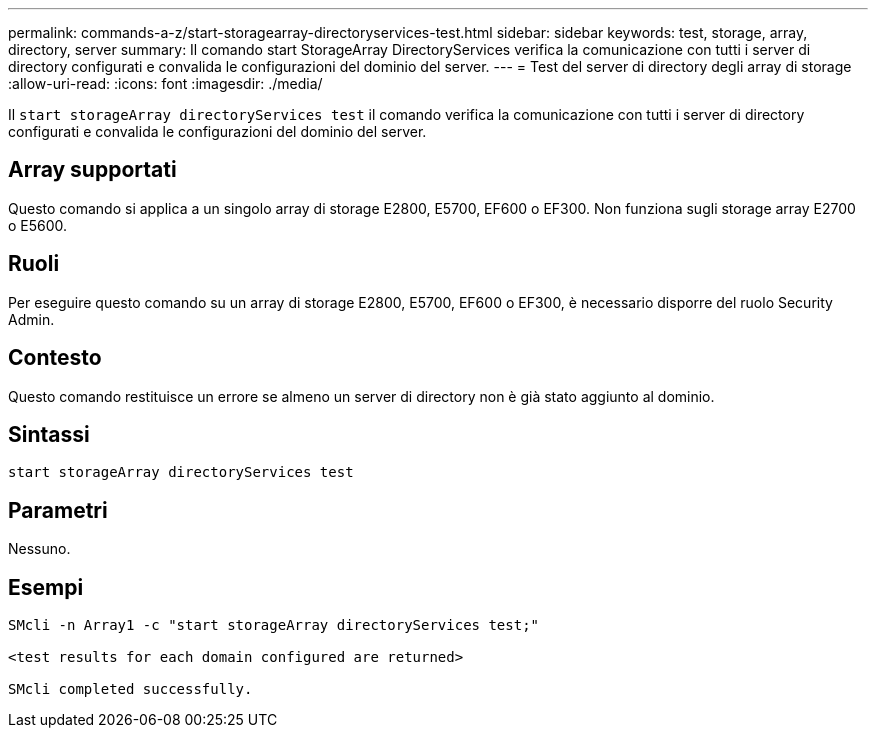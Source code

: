 ---
permalink: commands-a-z/start-storagearray-directoryservices-test.html 
sidebar: sidebar 
keywords: test, storage, array, directory, server 
summary: Il comando start StorageArray DirectoryServices verifica la comunicazione con tutti i server di directory configurati e convalida le configurazioni del dominio del server. 
---
= Test del server di directory degli array di storage
:allow-uri-read: 
:icons: font
:imagesdir: ./media/


[role="lead"]
Il `start storageArray directoryServices test` il comando verifica la comunicazione con tutti i server di directory configurati e convalida le configurazioni del dominio del server.



== Array supportati

Questo comando si applica a un singolo array di storage E2800, E5700, EF600 o EF300. Non funziona sugli storage array E2700 o E5600.



== Ruoli

Per eseguire questo comando su un array di storage E2800, E5700, EF600 o EF300, è necessario disporre del ruolo Security Admin.



== Contesto

Questo comando restituisce un errore se almeno un server di directory non è già stato aggiunto al dominio.



== Sintassi

[listing]
----

start storageArray directoryServices test
----


== Parametri

Nessuno.



== Esempi

[listing]
----

SMcli -n Array1 -c "start storageArray directoryServices test;"

<test results for each domain configured are returned>

SMcli completed successfully.
----